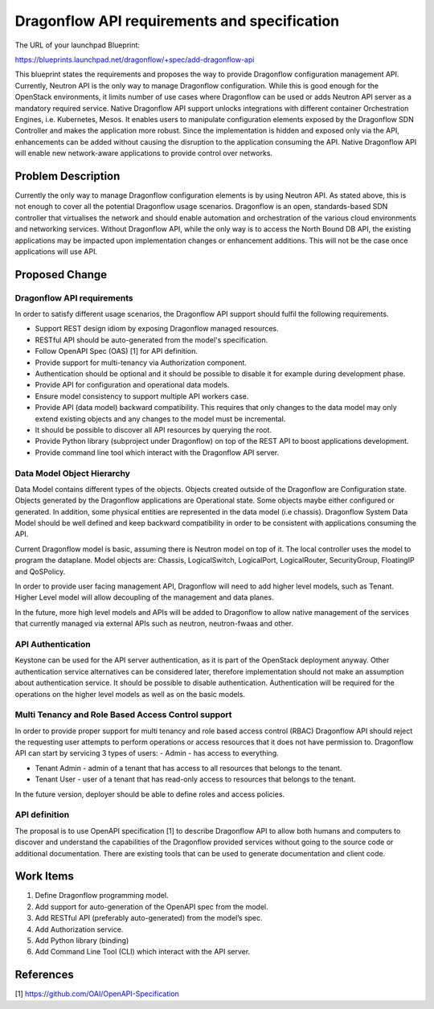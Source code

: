 ..
 This work is licensed under a Creative Commons Attribution 3.0 Unported
 License.

 http://creativecommons.org/licenses/by/3.0/legalcode

=============================================
Dragonflow API requirements and specification
=============================================

The URL of your launchpad Blueprint:

https://blueprints.launchpad.net/dragonflow/+spec/add-dragonflow-api

This blueprint states the requirements and proposes the way to provide
Dragonflow configuration management API.
Currently, Neutron API is the only way to manage Dragonflow configuration.
While this is good enough for the OpenStack environments, it limits number of
use cases where Dragonflow can be used or adds Neutron API server as a
mandatory required service. Native Dragonflow API support unlocks
integrations with different container Orchestration Engines, i.e. Kubernetes,
Mesos. It enables users to manipulate configuration elements exposed by the
Dragonflow SDN Controller and makes the application more robust. Since the
implementation is hidden and exposed only via the API, enhancements can be
added without causing the disruption to the application consuming the API.
Native Dragonflow API will enable new network-aware applications to provide
control over networks.


Problem Description
===================

Currently the only way to manage Dragonflow configuration elements is by using
Neutron API. As stated above, this is not enough to cover all the potential
Dragonflow usage scenarios.
Dragonflow is an open, standards-based SDN controller that virtualises the
network and should enable automation and orchestration of the various cloud
environments and networking services. Without Dragonflow API, while the only
way is to access the North Bound DB API, the existing applications may be
impacted upon implementation changes or enhancement additions. This will not be
the case once applications will use API.


Proposed Change
===============

Dragonflow API requirements
---------------------------
In order to satisfy different usage scenarios, the Dragonflow API support
should fulfil the following requirements.

*  Support REST design idiom by exposing Dragonflow managed resources.

*  RESTful API should be auto-generated from the model's specification.

*  Follow OpenAPI Spec (OAS) [1] for API definition.

*  Provide support for multi-tenancy via Authorization component.

*  Authentication should be optional and it should be possible to disable it
   for example during development phase.

*  Provide API for configuration and operational data models.

*  Ensure model consistency to support multiple API workers case.

*  Provide API (data model) backward compatibility. This requires that only
   changes to the data model may only extend existing objects and any changes
   to the model must be incremental.

*  It should be possible to discover all API resources by querying the root.

*  Provide Python library (subproject under Dragonflow)  on top of the REST API
   to boost applications development.

*  Provide command line tool which interact with the Dragonflow API server.

Data Model Object Hierarchy
---------------------------
Data Model contains different types of the objects. Objects created outside of
the Dragonflow are Configuration state. Objects generated by the Dragonflow
applications are Operational state. Some objects maybe either configured or
generated. In addition, some physical entities are represented in the data
model (i.e chassis). Dragonflow System Data Model should be well defined and
keep backward compatibility in order to be consistent with applications
consuming the API.

Current Dragonflow model is basic, assuming there is Neutron model on top of
it. The local controller uses the model to program the dataplane.
Model objects are: Chassis, LogicalSwitch, LogicalPort, LogicalRouter,
SecurityGroup, FloatingIP and QoSPolicy.

In order to provide user facing management API, Dragonflow will need to add
higher level models, such as Tenant. Higher Level model will allow decoupling
of the management and data planes.

In the future, more high level models and APIs  will be added to Dragonflow
to allow native management of the services that currently managed via external
APIs such as neutron, neutron-fwaas and other.

API Authentication
------------------
Keystone can be used for the API server authentication, as it is part of
the OpenStack deployment anyway. Other authentication service alternatives
can be considered later, therefore implementation should not make an
assumption about authentication service. It should be possible to disable
authentication.
Authentication will be required for the operations on the higher level models
as well as on the basic models.

Multi Tenancy and Role Based Access Control support
---------------------------------------------------
In order to provide proper support for multi tenancy and role based access
control (RBAC) Dragonflow API should reject the requesting user attempts to
perform operations or access resources that it does not have permission to.
Dragonflow API can start by servicing 3 types of users:
- Admin - has access to everything.

- Tenant Admin - admin of a tenant that has access to all resources that
  belongs to the tenant.

- Tenant User - user of a tenant that has read-only access to resources that
  belongs to the tenant.

In the future version, deployer should be able to define roles and access
policies.

API definition
--------------
The proposal is to use OpenAPI specification [1] to describe Dragonflow API to
allow both humans and computers to discover and understand the capabilities
of the Dragonflow provided services without going to the source code or
additional documentation. There are existing tools that can be used to generate
documentation and client code.


Work Items
==========
1. Define Dragonflow programming model.
2. Add support for auto-generation of the OpenAPI spec from the model.
3. Add RESTful API (preferably auto-generated) from the model’s spec.
4. Add Authorization service.
5. Add Python library (binding)
6. Add Command Line Tool (CLI) which interact with the API server.

References
==========

[1] https://github.com/OAI/OpenAPI-Specification
